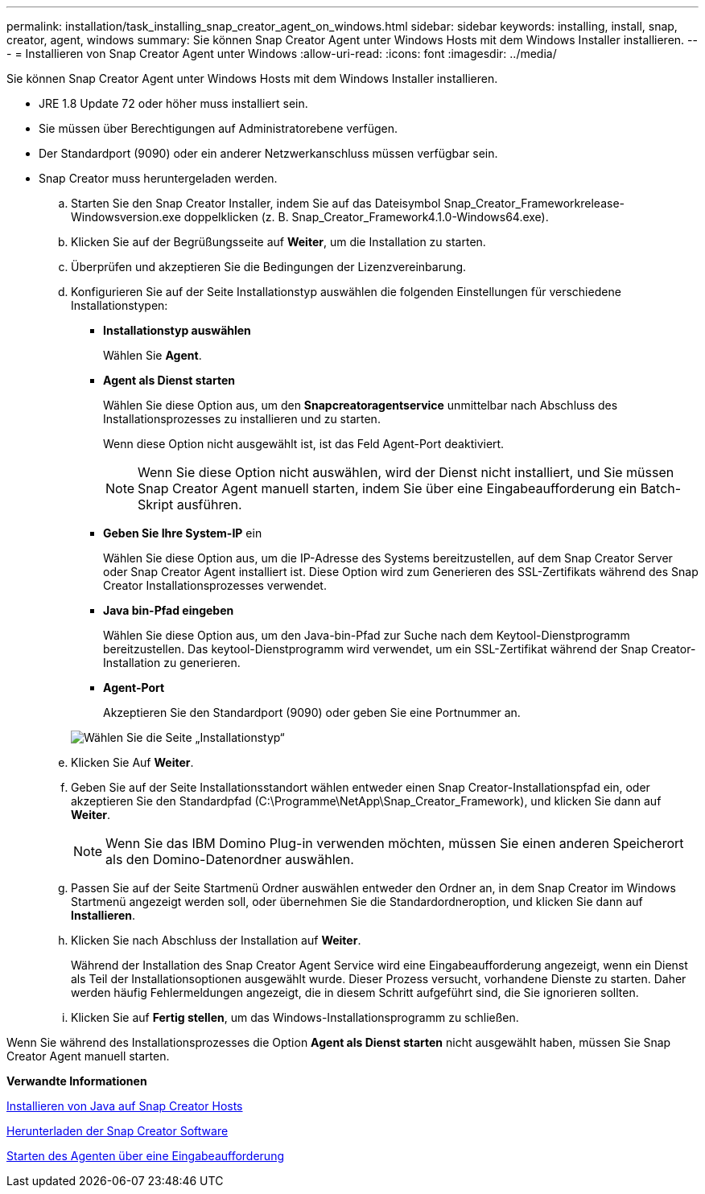 ---
permalink: installation/task_installing_snap_creator_agent_on_windows.html 
sidebar: sidebar 
keywords: installing, install, snap, creator, agent, windows 
summary: Sie können Snap Creator Agent unter Windows Hosts mit dem Windows Installer installieren. 
---
= Installieren von Snap Creator Agent unter Windows
:allow-uri-read: 
:icons: font
:imagesdir: ../media/


[role="lead"]
Sie können Snap Creator Agent unter Windows Hosts mit dem Windows Installer installieren.

* JRE 1.8 Update 72 oder höher muss installiert sein.
* Sie müssen über Berechtigungen auf Administratorebene verfügen.
* Der Standardport (9090) oder ein anderer Netzwerkanschluss müssen verfügbar sein.
* Snap Creator muss heruntergeladen werden.
+
.. Starten Sie den Snap Creator Installer, indem Sie auf das Dateisymbol Snap_Creator_Frameworkrelease-Windowsversion.exe doppelklicken (z. B. Snap_Creator_Framework4.1.0-Windows64.exe).
.. Klicken Sie auf der Begrüßungsseite auf *Weiter*, um die Installation zu starten.
.. Überprüfen und akzeptieren Sie die Bedingungen der Lizenzvereinbarung.
.. Konfigurieren Sie auf der Seite Installationstyp auswählen die folgenden Einstellungen für verschiedene Installationstypen:
+
*** *Installationstyp auswählen*
+
Wählen Sie *Agent*.

*** *Agent als Dienst starten*
+
Wählen Sie diese Option aus, um den *Snapcreatoragentservice* unmittelbar nach Abschluss des Installationsprozesses zu installieren und zu starten.

+
Wenn diese Option nicht ausgewählt ist, ist das Feld Agent-Port deaktiviert.

+

NOTE: Wenn Sie diese Option nicht auswählen, wird der Dienst nicht installiert, und Sie müssen Snap Creator Agent manuell starten, indem Sie über eine Eingabeaufforderung ein Batch-Skript ausführen.

*** *Geben Sie Ihre System-IP* ein
+
Wählen Sie diese Option aus, um die IP-Adresse des Systems bereitzustellen, auf dem Snap Creator Server oder Snap Creator Agent installiert ist. Diese Option wird zum Generieren des SSL-Zertifikats während des Snap Creator Installationsprozesses verwendet.

*** *Java bin-Pfad eingeben*
+
Wählen Sie diese Option aus, um den Java-bin-Pfad zur Suche nach dem Keytool-Dienstprogramm bereitzustellen. Das keytool-Dienstprogramm wird verwendet, um ein SSL-Zertifikat während der Snap Creator-Installation zu generieren.

*** *Agent-Port*
+
Akzeptieren Sie den Standardport (9090) oder geben Sie eine Portnummer an.





+
image::../media/choose_install_type_page.gif[Wählen Sie die Seite „Installationstyp“]

+
.. Klicken Sie Auf *Weiter*.
.. Geben Sie auf der Seite Installationsstandort wählen entweder einen Snap Creator-Installationspfad ein, oder akzeptieren Sie den Standardpfad (C:\Programme\NetApp\Snap_Creator_Framework), und klicken Sie dann auf *Weiter*.
+

NOTE: Wenn Sie das IBM Domino Plug-in verwenden möchten, müssen Sie einen anderen Speicherort als den Domino-Datenordner auswählen.

.. Passen Sie auf der Seite Startmenü Ordner auswählen entweder den Ordner an, in dem Snap Creator im Windows Startmenü angezeigt werden soll, oder übernehmen Sie die Standardordneroption, und klicken Sie dann auf *Installieren*.
.. Klicken Sie nach Abschluss der Installation auf *Weiter*.
+
Während der Installation des Snap Creator Agent Service wird eine Eingabeaufforderung angezeigt, wenn ein Dienst als Teil der Installationsoptionen ausgewählt wurde. Dieser Prozess versucht, vorhandene Dienste zu starten. Daher werden häufig Fehlermeldungen angezeigt, die in diesem Schritt aufgeführt sind, die Sie ignorieren sollten.

.. Klicken Sie auf *Fertig stellen*, um das Windows-Installationsprogramm zu schließen.




Wenn Sie während des Installationsprozesses die Option *Agent als Dienst starten* nicht ausgewählt haben, müssen Sie Snap Creator Agent manuell starten.

*Verwandte Informationen*

xref:task_installing_java_on_snap_creator_hosts.adoc[Installieren von Java auf Snap Creator Hosts]

xref:task_downloading_the_snap_creator_software.adoc[Herunterladen der Snap Creator Software]

xref:task_starting_the_agent_from_a_command_prompt.adoc[Starten des Agenten über eine Eingabeaufforderung]
